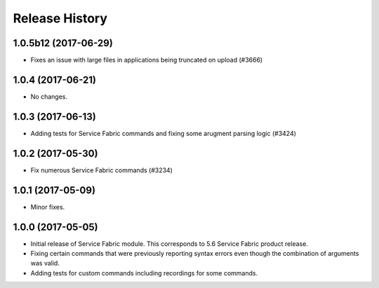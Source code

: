 .. :changelog:

Release History
===============

1.0.5b12 (2017-06-29)
+++++++++++++++++++++
* Fixes an issue with large files in applications being truncated on upload (#3666)

1.0.4 (2017-06-21)
++++++++++++++++++
* No changes.

1.0.3 (2017-06-13)
++++++++++++++++++
* Adding tests for Service Fabric commands and fixing some arugment parsing logic (#3424)

1.0.2 (2017-05-30)
++++++++++++++++++

* Fix numerous Service Fabric commands (#3234)

1.0.1 (2017-05-09)
++++++++++++++++++

* Minor fixes.

1.0.0 (2017-05-05)
++++++++++++++++++

* Initial release of Service Fabric module. This corresponds to 5.6 Service Fabric product release.
* Fixing certain commands that were previously reporting syntax errors even though the combination of arguments was valid.
* Adding tests for custom commands including recordings for some commands.
